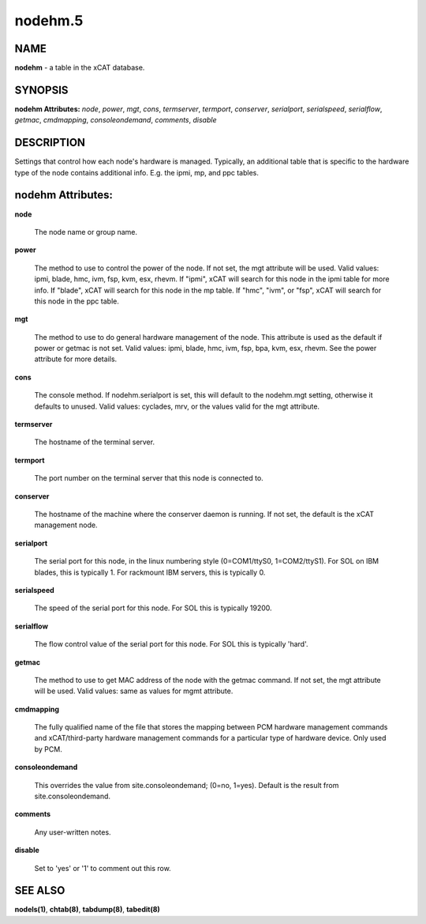
########
nodehm.5
########

.. highlight:: perl


****
NAME
****


\ **nodehm**\  - a table in the xCAT database.


********
SYNOPSIS
********


\ **nodehm Attributes:**\   \ *node*\ , \ *power*\ , \ *mgt*\ , \ *cons*\ , \ *termserver*\ , \ *termport*\ , \ *conserver*\ , \ *serialport*\ , \ *serialspeed*\ , \ *serialflow*\ , \ *getmac*\ , \ *cmdmapping*\ , \ *consoleondemand*\ , \ *comments*\ , \ *disable*\ 


***********
DESCRIPTION
***********


Settings that control how each node's hardware is managed.  Typically, an additional table that is specific to the hardware type of the node contains additional info.  E.g. the ipmi, mp, and ppc tables.


******************
nodehm Attributes:
******************



\ **node**\ 
 
 The node name or group name.
 


\ **power**\ 
 
 The method to use to control the power of the node. If not set, the mgt attribute will be used.  Valid values: ipmi, blade, hmc, ivm, fsp, kvm, esx, rhevm.  If "ipmi", xCAT will search for this node in the ipmi table for more info.  If "blade", xCAT will search for this node in the mp table.  If "hmc", "ivm", or "fsp", xCAT will search for this node in the ppc table.
 


\ **mgt**\ 
 
 The method to use to do general hardware management of the node.  This attribute is used as the default if power or getmac is not set.  Valid values: ipmi, blade, hmc, ivm, fsp, bpa, kvm, esx, rhevm.  See the power attribute for more details.
 


\ **cons**\ 
 
 The console method. If nodehm.serialport is set, this will default to the nodehm.mgt setting, otherwise it defaults to unused.  Valid values: cyclades, mrv, or the values valid for the mgt attribute.
 


\ **termserver**\ 
 
 The hostname of the terminal server.
 


\ **termport**\ 
 
 The port number on the terminal server that this node is connected to.
 


\ **conserver**\ 
 
 The hostname of the machine where the conserver daemon is running.  If not set, the default is the xCAT management node.
 


\ **serialport**\ 
 
 The serial port for this node, in the linux numbering style (0=COM1/ttyS0, 1=COM2/ttyS1).  For SOL on IBM blades, this is typically 1.  For rackmount IBM servers, this is typically 0.
 


\ **serialspeed**\ 
 
 The speed of the serial port for this node.  For SOL this is typically 19200.
 


\ **serialflow**\ 
 
 The flow control value of the serial port for this node.  For SOL this is typically 'hard'.
 


\ **getmac**\ 
 
 The method to use to get MAC address of the node with the getmac command. If not set, the mgt attribute will be used.  Valid values: same as values for mgmt attribute.
 


\ **cmdmapping**\ 
 
 The fully qualified name of the file that stores the mapping between PCM hardware management commands and xCAT/third-party hardware management commands for a particular type of hardware device.  Only used by PCM.
 


\ **consoleondemand**\ 
 
 This overrides the value from site.consoleondemand; (0=no, 1=yes). Default is the result from site.consoleondemand.
 


\ **comments**\ 
 
 Any user-written notes.
 


\ **disable**\ 
 
 Set to 'yes' or '1' to comment out this row.
 



********
SEE ALSO
********


\ **nodels(1)**\ , \ **chtab(8)**\ , \ **tabdump(8)**\ , \ **tabedit(8)**\ 

